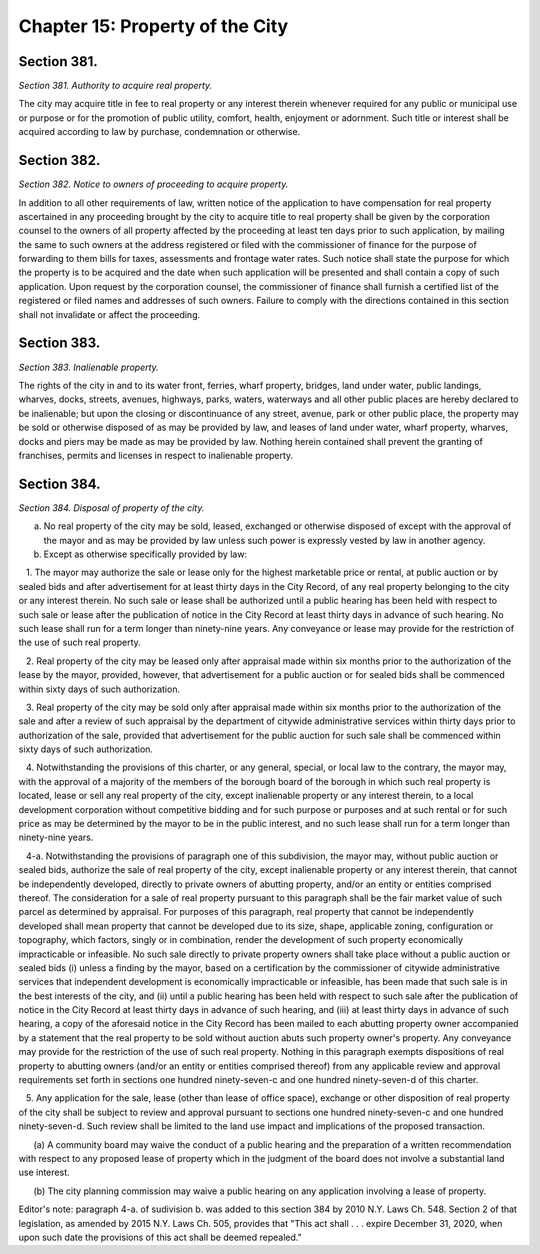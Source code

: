Chapter 15: Property of the City
======================================================================================================
Section 381.
----------------------------------------------------------------------------------------------------


*Section 381. Authority to acquire real property.*


The city may acquire title in fee to real property or any interest therein whenever required for any public or municipal use or purpose or for the promotion of public utility, comfort, health, enjoyment or adornment. Such title or interest shall be acquired according to law by purchase, condemnation or otherwise.




Section 382.
----------------------------------------------------------------------------------------------------


*Section 382. Notice to owners of proceeding to acquire property.*


In addition to all other requirements of law, written notice of the application to have compensation for real property ascertained in any proceeding brought by the city to acquire title to real property shall be given by the corporation counsel to the owners of all property affected by the proceeding at least ten days prior to such application, by mailing the same to such owners at the address registered or filed with the commissioner of finance for the purpose of forwarding to them bills for taxes, assessments and frontage water rates. Such notice shall state the purpose for which the property is to be acquired and the date when such application will be presented and shall contain a copy of such application. Upon request by the corporation counsel, the commissioner of finance shall furnish a certified list of the registered or filed names and addresses of such owners. Failure to comply with the directions contained in this section shall not invalidate or affect the proceeding.




Section 383.
----------------------------------------------------------------------------------------------------


*Section 383. Inalienable property.*


The rights of the city in and to its water front, ferries, wharf property, bridges, land under water, public landings, wharves, docks, streets, avenues, highways, parks, waters, waterways and all other public places are hereby declared to be inalienable; but upon the closing or discontinuance of any street, avenue, park or other public place, the property may be sold or otherwise disposed of as may be provided by law, and leases of land under water, wharf property, wharves, docks and piers may be made as may be provided by law. Nothing herein contained shall prevent the granting of franchises, permits and licenses in respect to inalienable property.




Section 384.
----------------------------------------------------------------------------------------------------


*Section 384. Disposal of property of the city.*


a. No real property of the city may be sold, leased, exchanged or otherwise disposed of except with the approval of the mayor and as may be provided by law unless such power is expressly vested by law in another agency.

b. Except as otherwise specifically provided by law:

   1. The mayor may authorize the sale or lease only for the highest marketable price or rental, at public auction or by sealed bids and after advertisement for at least thirty days in the City Record, of any real property belonging to the city or any interest therein. No such sale or lease shall be authorized until a public hearing has been held with respect to such sale or lease after the publication of notice in the City Record at least thirty days in advance of such hearing. No such lease shall run for a term longer than ninety-nine years. Any conveyance or lease may provide for the restriction of the use of such real property.

   2. Real property of the city may be leased only after appraisal made within six months prior to the authorization of the lease by the mayor, provided, however, that advertisement for a public auction or for sealed bids shall be commenced within sixty days of such authorization.

   3. Real property of the city may be sold only after appraisal made within six months prior to the authorization of the sale and after a review of such appraisal by the department of citywide administrative services within thirty days prior to authorization of the sale, provided that advertisement for the public auction for such sale shall be commenced within sixty days of such authorization.

   4. Notwithstanding the provisions of this charter, or any general, special, or local law to the contrary, the mayor may, with the approval of a majority of the members of the borough board of the borough in which such real property is located, lease or sell any real property of the city, except inalienable property or any interest therein, to a local development corporation without competitive bidding and for such purpose or purposes and at such rental or for such price as may be determined by the mayor to be in the public interest, and no such lease shall run for a term longer than ninety-nine years.

   4-a. Notwithstanding the provisions of paragraph one of this subdivision, the mayor may, without public auction or sealed bids, authorize the sale of real property of the city, except inalienable property or any interest therein, that cannot be independently developed, directly to private owners of abutting property, and/or an entity or entities comprised thereof. The consideration for a sale of real property pursuant to this paragraph shall be the fair market value of such parcel as determined by appraisal. For purposes of this paragraph, real property that cannot be independently developed shall mean property that cannot be developed due to its size, shape, applicable zoning, configuration or topography, which factors, singly or in combination, render the development of such property economically impracticable or infeasible. No such sale directly to private property owners shall take place without a public auction or sealed bids (i) unless a finding by the mayor, based on a certification by the commissioner of citywide administrative services that independent development is economically impracticable or infeasible, has been made that such sale is in the best interests of the city, and (ii) until a public hearing has been held with respect to such sale after the publication of notice in the City Record at least thirty days in advance of such hearing, and (iii) at least thirty days in advance of such hearing, a copy of the aforesaid notice in the City Record has been mailed to each abutting property owner accompanied by a statement that the real property to be sold without auction abuts such property owner's property. Any conveyance may provide for the restriction of the use of such real property. Nothing in this paragraph exempts dispositions of real property to abutting owners (and/or an entity or entities comprised thereof) from any applicable review and approval requirements set forth in sections one hundred ninety-seven-c and one hundred ninety-seven-d of this charter.

   5. Any application for the sale, lease (other than lease of office space), exchange or other disposition of real property of the city shall be subject to review and approval pursuant to sections one hundred ninety-seven-c and one hundred ninety-seven-d. Such review shall be limited to the land use impact and implications of the proposed transaction.

      (a) A community board may waive the conduct of a public hearing and the preparation of a written recommendation with respect to any proposed lease of property which in the judgment of the board does not involve a substantial land use interest.

      (b) The city planning commission may waive a public hearing on any application involving a lease of property.

Editor's note: paragraph 4-a. of sudivision b. was added to this section 384 by 2010 N.Y. Laws Ch. 548. Section 2 of that legislation, as amended by 2015 N.Y. Laws Ch. 505, provides that "This act shall . . . expire December 31, 2020, when upon such date the provisions of this act shall be deemed repealed."




